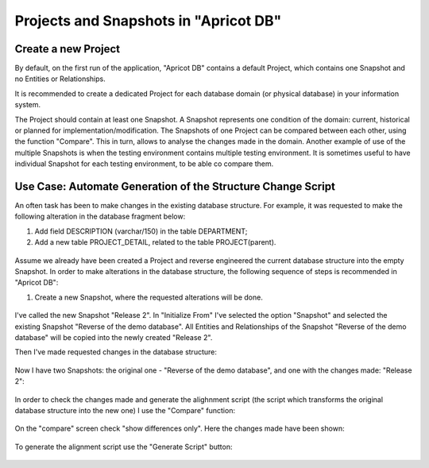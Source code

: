 Projects and Snapshots in "Apricot DB"
######################################

Create a new Project
********************

By default, on the first run of the application, "Apricot DB"  contains a default Project, which contains one Snapshot and no Entities or Relationships.

It is recommended to create a dedicated Project for each database domain (or physical database) in your information system.

The Project should contain at least one Snapshot. A Snapshot represents one condition of the domain: current, historical or planned for implementation/modification.
The Snapshots of one Project can be compared between each other, using the function "Compare". This in turn, allows to analyse the changes made in the domain.
Another example of use of the multiple Snapshots is when the testing environment contains multiple testing environment. It is sometimes useful to have individual 
Snapshot for each testing environment, to be able co compare them.

Use Case: Automate Generation of the Structure Change Script 
************************************************************

An often task has been to make changes in the existing database structure.
For example, it was requested to make the following alteration in the database fragment below:

#. Add field DESCRIPTION (varchar/150) in the table DEPARTMENT;
#. Add a new table PROJECT_DETAIL, related to the table PROJECT(parent).

.. figure:: figures/apricot-original-snapshot.jpg
   :align: center

Assume we already have been created a Project and reverse engineered the current database structure into the empty Snapshot.
In order to make alterations in the database structure, the following sequence of steps is recommended in "Apricot DB":

#. Create a new Snapshot, where the requested alterations will be done.

.. figure:: figures/apricot-new-snapshot-from-existing.jpg
   :align: center

I've called the new Snapshot "Release 2". In "Initialize From" I've selected the option "Snapshot" and selected the existing Snapshot "Reverse of the demo database".
All Entities and Relationships of the Snapshot "Reverse of the demo database" will be copied into the newly created "Release 2".

Then I've made requested changes in the database structure:

.. figure:: figures/apricot-edited-structure.jpg
   :align: center

Now I have two Snapshots: the original one - "Reverse of the demo database", and one with the changes made: "Release 2":

.. figure:: figures/apricot-two-snapshots.jpg
   :align: center

In order to check the changes made and generate the alighnment script (the script which transforms the original database structure into the new one) I use the "Compare" function:

.. figure:: figures/apricot-compare-function.jpg
   :align: center

On the "compare" screen check "show differences only". Here the changes made have been shown:

.. figure:: figures/apricot-compare-screen.jpg
   :align: center

To generate the alignment script use the "Generate Script" button:

.. figure:: figures/apricot-compare-generate.jpg
   :align: center

